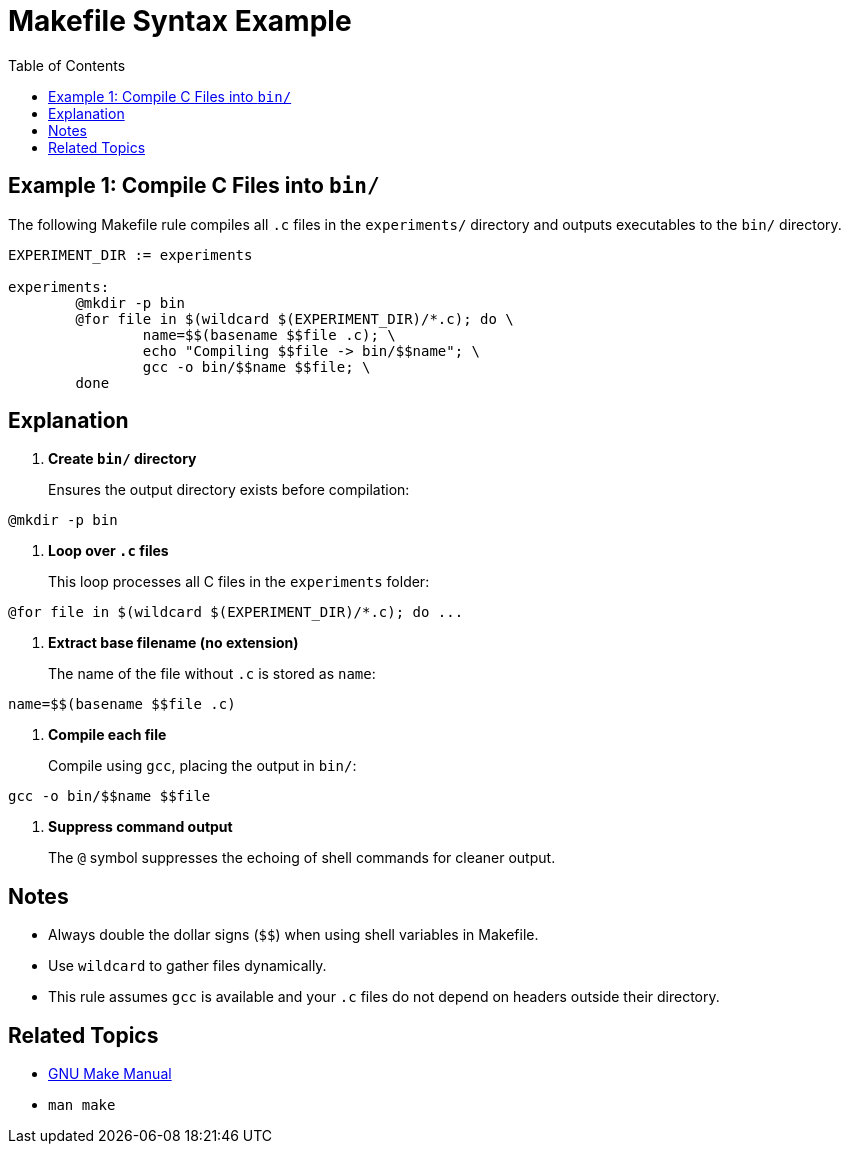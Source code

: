 = Makefile Syntax Example
:toc:
:icons: font

== Example 1: Compile C Files into `bin/`

The following Makefile rule compiles all `.c` files in the `experiments/` directory and outputs executables to the `bin/` directory.

[source,makefile]
----
EXPERIMENT_DIR := experiments

experiments:
	@mkdir -p bin
	@for file in $(wildcard $(EXPERIMENT_DIR)/*.c); do \
		name=$$(basename $$file .c); \
		echo "Compiling $$file -> bin/$$name"; \
		gcc -o bin/$$name $$file; \
	done
----

== Explanation

. **Create `bin/` directory**
+
Ensures the output directory exists before compilation:

[source,makefile]
----
@mkdir -p bin
----

. **Loop over `.c` files**
+
This loop processes all C files in the `experiments` folder:

[source,makefile]
----
@for file in $(wildcard $(EXPERIMENT_DIR)/*.c); do ...
----

. **Extract base filename (no extension)**
+
The name of the file without `.c` is stored as `name`:

[source,makefile]
----
name=$$(basename $$file .c)
----

. **Compile each file**
+
Compile using `gcc`, placing the output in `bin/`:

[source,makefile]
----
gcc -o bin/$$name $$file
----

. **Suppress command output**
+
The `@` symbol suppresses the echoing of shell commands for cleaner output.

== Notes

- Always double the dollar signs (`$$`) when using shell variables in Makefile.
- Use `wildcard` to gather files dynamically.
- This rule assumes `gcc` is available and your `.c` files do not depend on headers outside their directory.

== Related Topics

- link:https://www.gnu.org/software/make/manual/make.html[GNU Make Manual]
- `man make`

